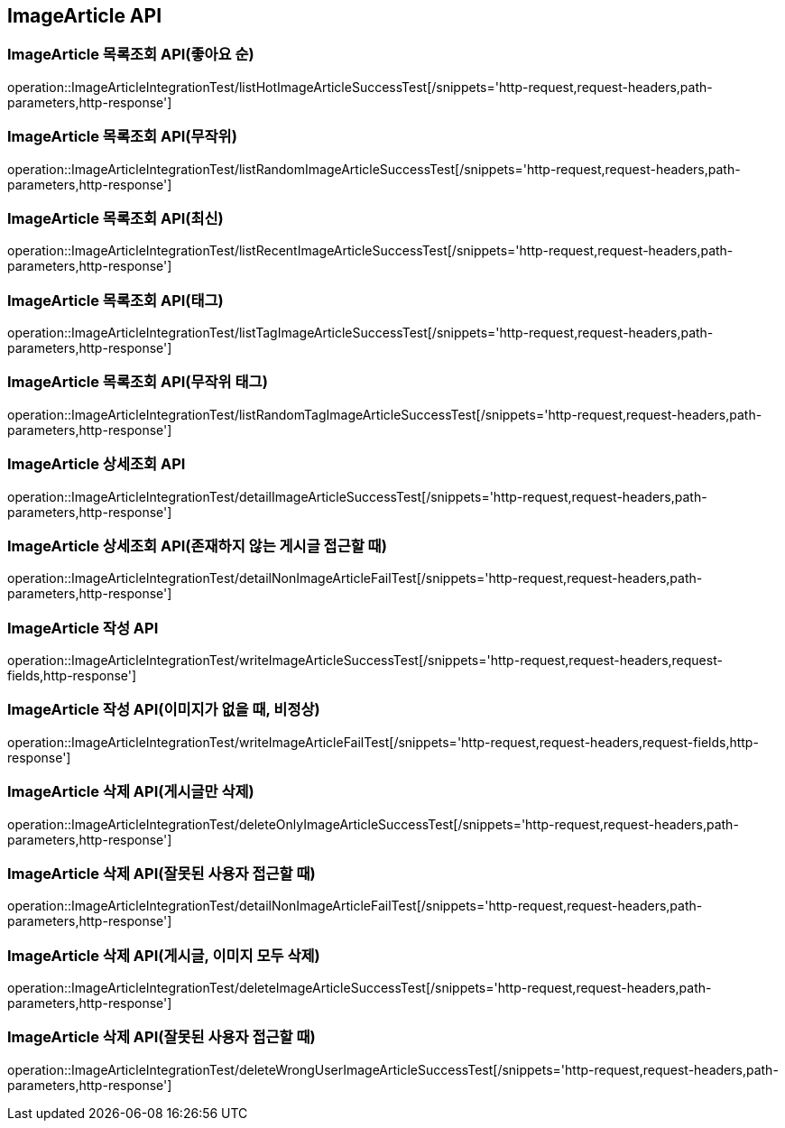 [[ImageArticle-API]]
== ImageArticle API

[[ImageArticle-목록조회-API]]
=== ImageArticle 목록조회 API(좋아요 순)
operation::ImageArticleIntegrationTest/listHotImageArticleSuccessTest[/snippets='http-request,request-headers,path-parameters,http-response']

=== ImageArticle 목록조회 API(무작위)
operation::ImageArticleIntegrationTest/listRandomImageArticleSuccessTest[/snippets='http-request,request-headers,path-parameters,http-response']

=== ImageArticle 목록조회 API(최신)
operation::ImageArticleIntegrationTest/listRecentImageArticleSuccessTest[/snippets='http-request,request-headers,path-parameters,http-response']

=== ImageArticle 목록조회 API(태그)
operation::ImageArticleIntegrationTest/listTagImageArticleSuccessTest[/snippets='http-request,request-headers,path-parameters,http-response']

=== ImageArticle 목록조회 API(무작위 태그)
operation::ImageArticleIntegrationTest/listRandomTagImageArticleSuccessTest[/snippets='http-request,request-headers,path-parameters,http-response']


[[ImageArticle-상세조회-API]]
=== ImageArticle 상세조회 API
operation::ImageArticleIntegrationTest/detailImageArticleSuccessTest[/snippets='http-request,request-headers,path-parameters,http-response']

=== ImageArticle 상세조회 API(존재하지 않는 게시글 접근할 때)
operation::ImageArticleIntegrationTest/detailNonImageArticleFailTest[/snippets='http-request,request-headers,path-parameters,http-response']

[[ImageArticle-작성-API]]
=== ImageArticle 작성 API
operation::ImageArticleIntegrationTest/writeImageArticleSuccessTest[/snippets='http-request,request-headers,request-fields,http-response']

=== ImageArticle 작성 API(이미지가 없을 때, 비정상)
operation::ImageArticleIntegrationTest/writeImageArticleFailTest[/snippets='http-request,request-headers,request-fields,http-response']

[[ImageArticle-삭제-API]]
=== ImageArticle 삭제 API(게시글만 삭제)
operation::ImageArticleIntegrationTest/deleteOnlyImageArticleSuccessTest[/snippets='http-request,request-headers,path-parameters,http-response']

=== ImageArticle 삭제 API(잘못된 사용자 접근할 때)
operation::ImageArticleIntegrationTest/detailNonImageArticleFailTest[/snippets='http-request,request-headers,path-parameters,http-response']

=== ImageArticle 삭제 API(게시글, 이미지 모두 삭제)
operation::ImageArticleIntegrationTest/deleteImageArticleSuccessTest[/snippets='http-request,request-headers,path-parameters,http-response']

=== ImageArticle 삭제 API(잘못된 사용자 접근할 때)
operation::ImageArticleIntegrationTest/deleteWrongUserImageArticleSuccessTest[/snippets='http-request,request-headers,path-parameters,http-response']


